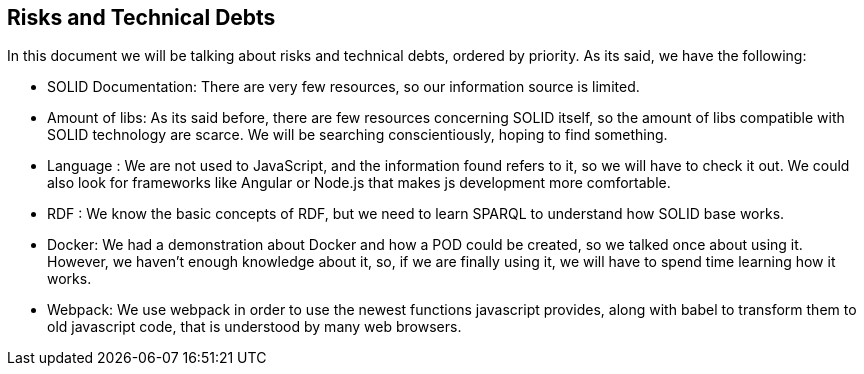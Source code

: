 [[section-technical-risks]]
== Risks and Technical Debts

****
In this document we will be talking about risks and technical debts, ordered by priority. As its said, we have the following:

* SOLID Documentation: There are very few resources, so our information source is limited.
* Amount of libs: As its said before, there are few resources concerning SOLID itself, so the amount of libs compatible with SOLID technology are scarce. We will be searching conscientiously, hoping to find something.  
* Language : We are not used to JavaScript, and the information found refers to it, so we will have to check it out. We could also look for frameworks like Angular or Node.js that makes js development more comfortable.
* RDF : We know the basic concepts of RDF, but we need to learn SPARQL to understand how SOLID base works.
* Docker: We had a demonstration about Docker and how a POD could be created, so we talked once about using it. However, we haven't enough knowledge about it, so, if we are finally using it, we will have to spend time learning how it works.
* Webpack: We use webpack in order to use the newest functions javascript provides, along with babel to transform them to old javascript code, that is understood by many web browsers.

****
